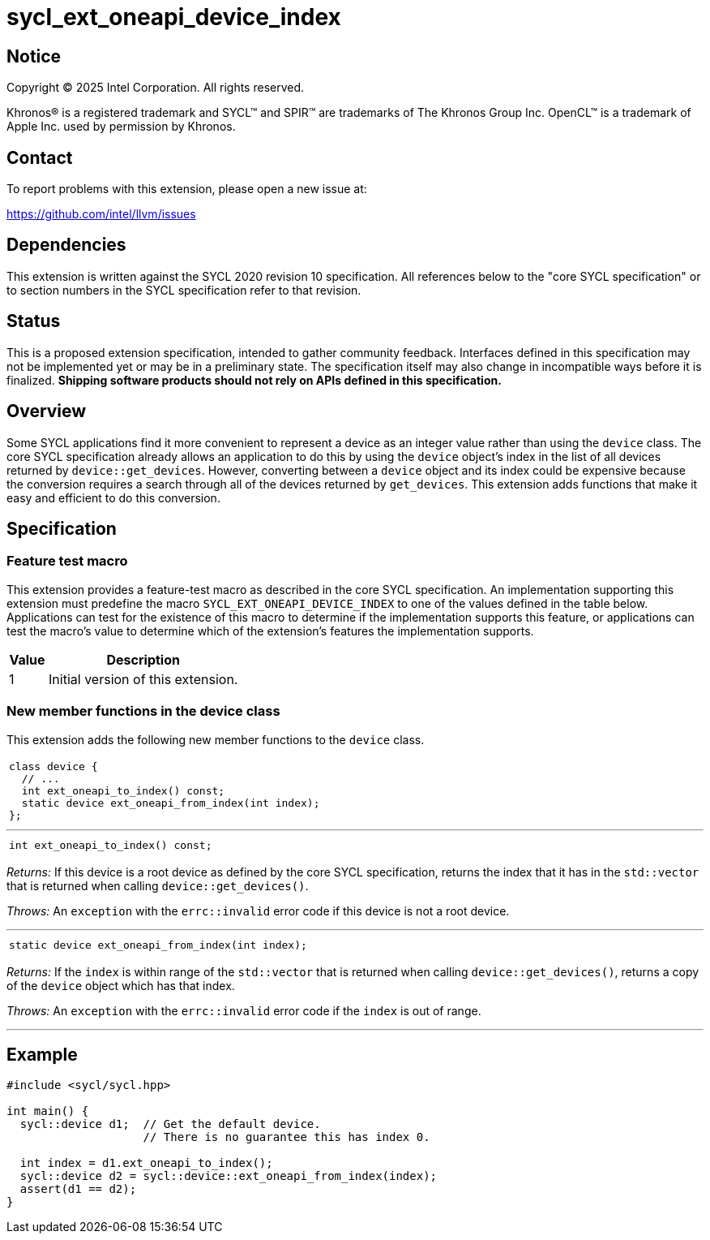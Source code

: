 = sycl_ext_oneapi_device_index

:source-highlighter: coderay
:coderay-linenums-mode: table

// This section needs to be after the document title.
:doctype: book
:toc2:
:toc: left
:encoding: utf-8
:lang: en
:dpcpp: pass:[DPC++]
:endnote: &#8212;{nbsp}end{nbsp}note

// Set the default source code type in this document to C++,
// for syntax highlighting purposes.  This is needed because
// docbook uses c++ and html5 uses cpp.
:language: {basebackend@docbook:c++:cpp}


== Notice

[%hardbreaks]
Copyright (C) 2025 Intel Corporation.  All rights reserved.

Khronos(R) is a registered trademark and SYCL(TM) and SPIR(TM) are trademarks
of The Khronos Group Inc.  OpenCL(TM) is a trademark of Apple Inc. used by
permission by Khronos.


== Contact

To report problems with this extension, please open a new issue at:

https://github.com/intel/llvm/issues


== Dependencies

This extension is written against the SYCL 2020 revision 10 specification.
All references below to the "core SYCL specification" or to section numbers in
the SYCL specification refer to that revision.


== Status

This is a proposed extension specification, intended to gather community
feedback.
Interfaces defined in this specification may not be implemented yet or may be in
a preliminary state.
The specification itself may also change in incompatible ways before it is
finalized.
*Shipping software products should not rely on APIs defined in this
specification.*


== Overview

Some SYCL applications find it more convenient to represent a device as an
integer value rather than using the `device` class.
The core SYCL specification already allows an application to do this by using
the `device` object's index in the list of all devices returned by
`device::get_devices`.
However, converting between a `device` object and its index could be expensive
because the conversion requires a search through all of the devices returned by
`get_devices`.
This extension adds functions that make it easy and efficient to do this
conversion.


== Specification

=== Feature test macro

This extension provides a feature-test macro as described in the core SYCL
specification.
An implementation supporting this extension must predefine the macro
`SYCL_EXT_ONEAPI_DEVICE_INDEX` to one of the values defined in the table below.
Applications can test for the existence of this macro to determine if the
implementation supports this feature, or applications can test the macro's value
to determine which of the extension's features the implementation supports.

[%header,cols="1,5"]
|===
|Value
|Description

|1
|Initial version of this extension.
|===

=== New member functions in the device class

This extension adds the following new member functions to the `device` class.

[frame=all,grid=none,separator="@"]
|====
a@
[source,c++]
----
class device {
  // ...
  int ext_oneapi_to_index() const;
  static device ext_oneapi_from_index(int index);
};
----
|====

'''

[frame=all,grid=none,separator="@"]
|====
a@
[source,c++]
----
int ext_oneapi_to_index() const;
----
|====

_Returns:_ If this device is a root device as defined by the core SYCL
specification, returns the index that it has in the `std::vector` that is
returned when calling `device::get_devices()`.

_Throws:_ An `exception` with the `errc::invalid` error code if this device is
not a root device.

'''

[frame=all,grid=none,separator="@"]
|====
a@
[source,c++]
----
static device ext_oneapi_from_index(int index);
----
|====

_Returns:_ If the `index` is within range of the `std::vector` that is returned
when calling `device::get_devices()`, returns a copy of the `device` object
which has that index.

_Throws:_ An `exception` with the `errc::invalid` error code if the `index` is
out of range.

'''


== Example

[source,c++]
----
#include <sycl/sycl.hpp>

int main() {
  sycl::device d1;  // Get the default device.
                    // There is no guarantee this has index 0.

  int index = d1.ext_oneapi_to_index();
  sycl::device d2 = sycl::device::ext_oneapi_from_index(index);
  assert(d1 == d2);
}
----
